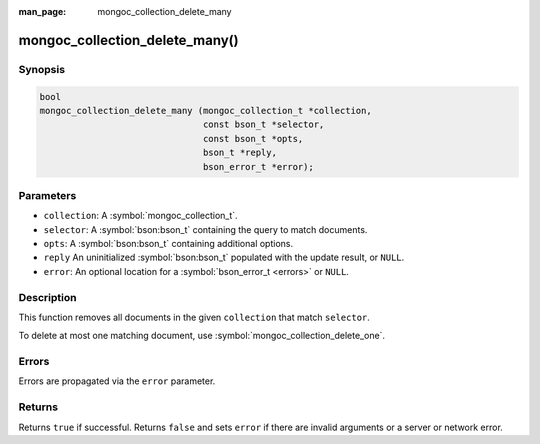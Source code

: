 :man_page: mongoc_collection_delete_many

mongoc_collection_delete_many()
===============================

Synopsis
--------

.. code-block:: c

  bool
  mongoc_collection_delete_many (mongoc_collection_t *collection,
                                 const bson_t *selector,
                                 const bson_t *opts,
                                 bson_t *reply,
                                 bson_error_t *error);

Parameters
----------

* ``collection``: A :symbol:`mongoc_collection_t`.
* ``selector``: A :symbol:`bson:bson_t` containing the query to match documents.
* ``opts``: A :symbol:`bson:bson_t` containing additional options.
* ``reply`` An uninitialized :symbol:`bson:bson_t` populated with the update result, or ``NULL``.
* ``error``: An optional location for a :symbol:`bson_error_t <errors>` or ``NULL``.

Description
-----------

This function removes all documents in the given ``collection`` that match ``selector``.

To delete at most one matching document, use :symbol:`mongoc_collection_delete_one`.

Errors
------

Errors are propagated via the ``error`` parameter.

Returns
-------

Returns ``true`` if successful. Returns ``false`` and sets ``error`` if there are invalid arguments or a server or network error.
